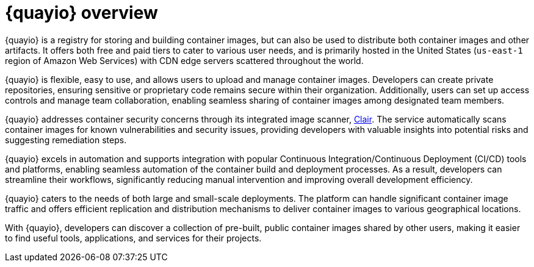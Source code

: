 :_content-type: CONCEPT
[id="quayio-overview"]
= {quayio} overview

{quayio} is a registry for storing and building container images, but can also be used to distribute both container images and other artifacts. It offers both free and paid tiers to cater to various user needs, and is primarily hosted in the United States (`us-east-1` region of Amazon Web Services) with CDN edge servers scattered throughout the world.

{quayio} is flexible, easy to use, and allows users to upload and manage container images. Developers can create private repositories, ensuring sensitive or proprietary code remains secure within their organization. Additionally, users can set up access controls and manage team collaboration, enabling seamless sharing of container images among designated team members.

{quayio} addresses container security concerns through its integrated image scanner, link:https://access.redhat.com/documentation/en-us/red_hat_quay/3/html/vulnerability_reporting_with_clair_on_red_hat_quay/index[Clair]. The service automatically scans container images for known vulnerabilities and security issues, providing developers with valuable insights into potential risks and suggesting remediation steps.

{quayio} excels in automation and supports integration with popular Continuous Integration/Continuous Deployment (CI/CD) tools and platforms, enabling seamless automation of the container build and deployment processes. As a result, developers can streamline their workflows, significantly reducing manual intervention and improving overall development efficiency.

{quayio} caters to the needs of both large and small-scale deployments. The platform can handle significant container image traffic and offers efficient replication and distribution mechanisms to deliver container images to various geographical locations.

With {quayio}, developers can discover a collection of pre-built, public container images shared by other users, making it easier to find useful tools, applications, and services for their projects.